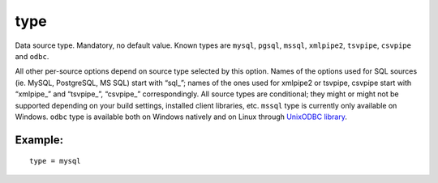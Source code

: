 type
~~~~

Data source type. Mandatory, no default value. Known types are
``mysql``, ``pgsql``, ``mssql``, ``xmlpipe2``, ``tsvpipe``, ``csvpipe``
and ``odbc``.

All other per-source options depend on source type selected by this
option. Names of the options used for SQL sources (ie. MySQL,
PostgreSQL, MS SQL) start with “sql\_”; names of the ones used for
xmlpipe2 or tsvpipe, csvpipe start with “xmlpipe\_” and “tsvpipe\_”,
“csvpipe\_” correspondingly. All source types are conditional; they
might or might not be supported depending on your build settings,
installed client libraries, etc. ``mssql`` type is currently only
available on Windows. ``odbc`` type is available both on Windows
natively and on Linux through `UnixODBC
library <http://www.unixodbc.org/>`__.

Example:
^^^^^^^^

::


    type = mysql

